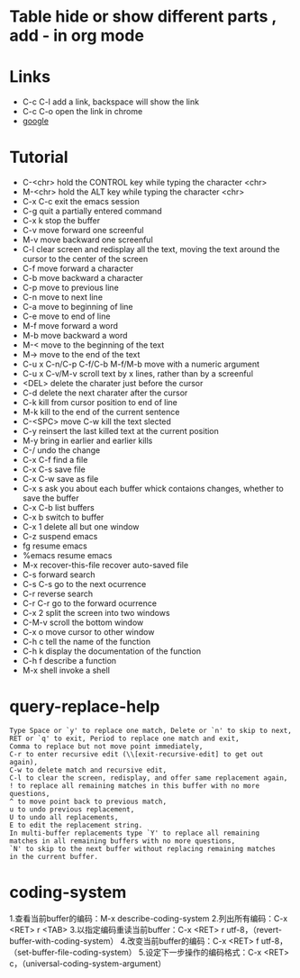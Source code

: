 #+STARTUP:  hidestars
* Table      hide or show different parts , add - in org mode
* Links
  - C-c C-l add a link, backspace will show the link
  - C-c C-o open the link in chrome
  - [[https://www.google.com][google]]
* Tutorial
  - C-<chr>      hold the CONTROL key while typing the character <chr>
  - M-<chr>      hold the ALT key while typing the character <chr>
  - C-x C-c      exit the emacs session
  - C-g          quit a partially entered command
  - C-x k        stop the buffer
  - C-v          move forward one screenful
  - M-v          move backward one screenful
  - C-l          clear screen and redisplay all the text, moving the text around the cursor to the center of the screen
  - C-f          move forward a character
  - C-b          move backward a character
  - C-p          move to previous line
  - C-n          move to next line
  - C-a          move to beginning of line
  - C-e          move to end of line
  - M-f          move forward a word
  - M-b          move backward a word
  - M-<          move to the beginning of the text
  - M->          move to the end of the text
  - C-u x C-n/C-p C-f/C-b M-f/M-b    move with a numeric argument
  - C-u x C-v/M-v                    scroll text by x lines, rather than by a screenful
  - <DEL>       delete the charater just before the cursor
  - C-d         delete the next charater after the cursor
  - C-k         kill from cursor position to end of line
  - M-k         kill to the end of the current sentence
  - C-<SPC> move C-w  kill the text slected
  - C-y         reinsert the last killed text at the current position
  - M-y         bring in earlier and earlier kills
  - C-/         undo the change
  - C-x C-f     find a file
  - C-x C-s     save  file
  - C-x C-w     save as file
  - C-x s       ask you about each buffer whick contaions changes, whether to save the buffer
  - C-x C-b     list buffers
  - C-x b       switch to buffer
  - C-x 1       delete all but one window
  - C-z         suspend emacs
  - fg          resume emacs
  - %emacs      resume emacs
  - M-x recover-this-file     recover auto-saved file
  - C-s         forward search
  - C-s C-s     go to the next ocurrence
  - C-r         reverse search
  - C-r C-r     go to the forward ocurrence
  - C-x 2       split the screen into two windows
  - C-M-v       scroll the bottom window
  - C-x o       move cursor to other window
  - C-h c       tell the name of the function
  - C-h k       display the documentation of the function
  - C-h f       describe a function
  - M-x shell   invoke a shell
* query-replace-help
#+BEGIN_SRC
Type Space or `y' to replace one match, Delete or `n' to skip to next,
RET or `q' to exit, Period to replace one match and exit,
Comma to replace but not move point immediately,
C-r to enter recursive edit (\\[exit-recursive-edit] to get out again),
C-w to delete match and recursive edit,
C-l to clear the screen, redisplay, and offer same replacement again,
! to replace all remaining matches in this buffer with no more questions,
^ to move point back to previous match,
u to undo previous replacement,
U to undo all replacements,
E to edit the replacement string.
In multi-buffer replacements type `Y' to replace all remaining
matches in all remaining buffers with no more questions,
`N' to skip to the next buffer without replacing remaining matches
in the current buffer.
#+END_SRC
* coding-system
1.查看当前buffer的编码：M-x describe-coding-system
2.列出所有编码：C-x <RET> r <TAB>
3.以指定编码重读当前buffer：C-x <RET> r utf-8，（revert-buffer-with-coding-system）
4.改变当前buffer的编码：C-x <RET> f utf-8，（set-buffer-file-coding-system）
5.设定下一步操作的编码格式：C-x <RET> c，（universal-coding-system-argument）
